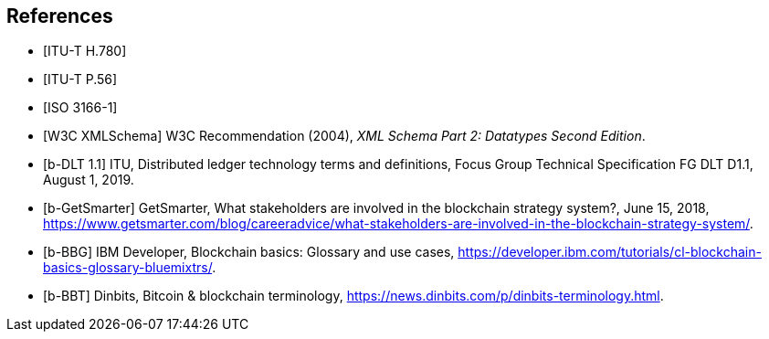 
[[references]]
[bibliography]
== References

// Automatic reference fetching entries (auto-fetch)
// To verify the reference lookup syntax for all the supported flavors,
// visit: https://www.metanorma.com/author/topics/building/reference-lookup/#reference-lookup-syntax

* [[[h780,ITU-T H.780]]]

* [[[p56,ITU-T P.56]]]

* [[[iso3166,ISO 3166-1]]]

* [[[xmlschema, W3C XMLSchema]]] W3C Recommendation (2004), _XML Schema Part 2: Datatypes Second Edition_.


// Non-auto-fetch reference entries

* [[[d11,b-DLT 1.1]]] ITU, Distributed ledger technology terms and definitions, Focus Group
Technical Specification FG DLT D1.1, August 1, 2019.

* [[[getsmarter,b-GetSmarter]]] GetSmarter, What stakeholders are involved in the blockchain strategy system?, June 15, 2018, https://www.getsmarter.com/blog/careeradvice/what-stakeholders-are-involved-in-the-blockchain-strategy-system/. 

* [[[ibm-dev,b-BBG]]] IBM Developer, Blockchain basics: Glossary and use cases, https://developer.ibm.com/tutorials/cl-blockchain-basics-glossary-bluemixtrs/.

* [[[dinbits,b-BBT]]] Dinbits, Bitcoin & blockchain terminology, https://news.dinbits.com/p/dinbits-terminology.html.